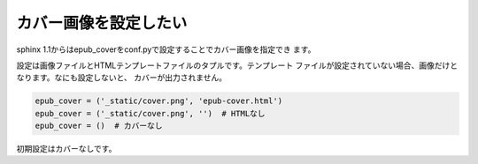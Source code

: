 .. index:: conf.py;epub_cover

カバー画像を設定したい
----------------------------

sphinx 1.1からはepub_coverをconf.pyで設定することでカバー画像を指定でき
ます。

設定は画像ファイルとHTMLテンプレートファイルのタプルです。テンプレート
ファイルが設定されていない場合、画像だけとなります。なにも設定しないと、
カバーが出力されません。

.. code-block:: python

  epub_cover = ('_static/cover.png', 'epub-cover.html')
  epub_cover = ('_static/cover.png', '')  # HTMLなし
  epub_cover = ()  # カバーなし

初期設定はカバーなしです。


.. versionchanged:: 1.1
   ``epub_cover`` は1.1から追加されました。






